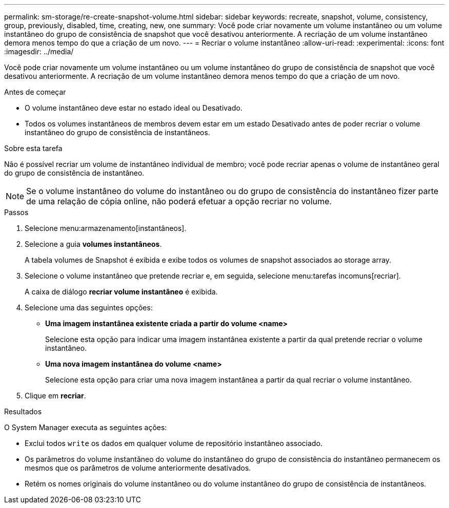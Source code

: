 ---
permalink: sm-storage/re-create-snapshot-volume.html 
sidebar: sidebar 
keywords: recreate, snapshot, volume, consistency, group, previously, disabled, time, creating, new, one 
summary: Você pode criar novamente um volume instantâneo ou um volume instantâneo do grupo de consistência de snapshot que você desativou anteriormente. A recriação de um volume instantâneo demora menos tempo do que a criação de um novo. 
---
= Recriar o volume instantâneo
:allow-uri-read: 
:experimental: 
:icons: font
:imagesdir: ../media/


[role="lead"]
Você pode criar novamente um volume instantâneo ou um volume instantâneo do grupo de consistência de snapshot que você desativou anteriormente. A recriação de um volume instantâneo demora menos tempo do que a criação de um novo.

.Antes de começar
* O volume instantâneo deve estar no estado ideal ou Desativado.
* Todos os volumes instantâneos de membros devem estar em um estado Desativado antes de poder recriar o volume instantâneo do grupo de consistência de instantâneos.


.Sobre esta tarefa
Não é possível recriar um volume de instantâneo individual de membro; você pode recriar apenas o volume de instantâneo geral do grupo de consistência de instantâneo.

[NOTE]
====
Se o volume instantâneo do volume do instantâneo ou do grupo de consistência do instantâneo fizer parte de uma relação de cópia online, não poderá efetuar a opção recriar no volume.

====
.Passos
. Selecione menu:armazenamento[instantâneos].
. Selecione a guia *volumes instantâneos*.
+
A tabela volumes de Snapshot é exibida e exibe todos os volumes de snapshot associados ao storage array.

. Selecione o volume instantâneo que pretende recriar e, em seguida, selecione menu:tarefas incomuns[recriar].
+
A caixa de diálogo *recriar volume instantâneo* é exibida.

. Selecione uma das seguintes opções:
+
** *Uma imagem instantânea existente criada a partir do volume <name>*
+
Selecione esta opção para indicar uma imagem instantânea existente a partir da qual pretende recriar o volume instantâneo.

** *Uma nova imagem instantânea do volume <name>*
+
Selecione esta opção para criar uma nova imagem instantânea a partir da qual recriar o volume instantâneo.



. Clique em *recriar*.


.Resultados
O System Manager executa as seguintes ações:

* Exclui todos `write` os dados em qualquer volume de repositório instantâneo associado.
* Os parâmetros do volume instantâneo do volume do instantâneo do grupo de consistência do instantâneo permanecem os mesmos que os parâmetros de volume anteriormente desativados.
* Retém os nomes originais do volume instantâneo ou do volume instantâneo do grupo de consistência de instantâneos.

